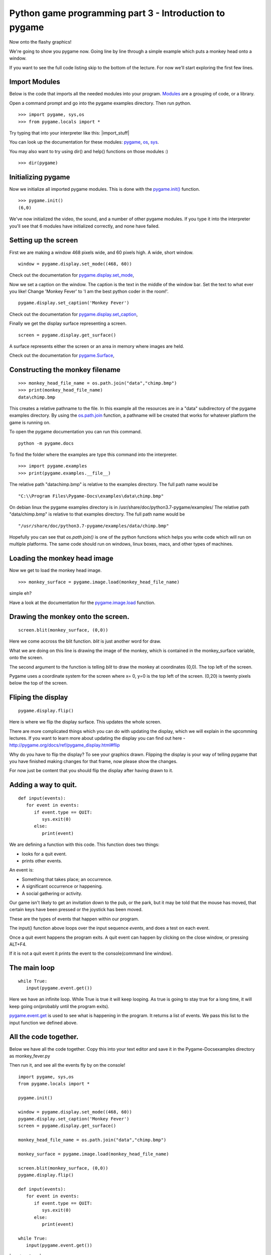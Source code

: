 Python game programming part 3 - Introduction to pygame
=======================================================


Now onto the flashy graphics!

We're going to show you pygame now. Going line by line through a simple
example which puts a monkey head onto a window.

If you want to see the full code listing skip to the bottom of the
lecture. For now we'll start exploring the first few lines.


Import Modules
--------------

Below is the code that imports all the needed modules into your program.
`Modules <https://docs.python.org/3/tutorial/modules.html>`__
are a grouping of code, or a library.

Open a command prompt and go into the pygame examples directory. Then
run python.

::

   >>> import pygame, sys,os
   >>> from pygame.locals import *

Try typing that into your interpreter like this: |import_stuff|

You can look up the documentation for these modules:
`pygame <http://pygame.org/docs/ref/pygame.html>`__,
`os <https://docs.python.org/3/library/os.html>`__,
`sys <https://docs.python.org/3/library/sys.html>`__.

You may also want to try using dir() and help() functions on those
modules :)

::

   >>> dir(pygame)


Initializing pygame
-------------------

Now we initialize all imported pygame modules. This is done with the
`pygame.init() <https://www.pygame.org/docs/ref/pygame.html#pygame.init>`__
function.

::

   >>> pygame.init()
   (6,0)

We've now initialized the video, the sound, and a number of other pygame
modules. If you type it into the interpreter you'll see that 6 modules
have initialized correctly, and none have failed.


Setting up the screen
---------------------

First we are making a window 468 pixels wide, and 60 pixels high. A
wide, short window.

::

   window = pygame.display.set_mode((468, 60))

Check out the documentation for
`pygame.display.set_mode <https://pygame.org/docs/ref/display.html#pygame.display.set_mode>`__,

Now we set a caption on the window. The caption is the text in the
middle of the window bar. Set the text to what ever you like! Change
'Monkey Fever' to 'I am the best python coder in the room!'.

::

   pygame.display.set_caption('Monkey Fever')

Check out the documentation for
`pygame.display.set_caption <https://www.pygame.org/docs/ref/display.html#pygame.display.set_caption>`__,

Finally we get the display surface representing a screen.

::

   screen = pygame.display.get_surface()

A surface represents either the screen or an area in memory where images
are held.

Check out the documentation for
`pygame.Surface <https://pygame.org/docs/ref/surface.html>`__,


Constructing the monkey filename
--------------------------------

::

   >>> monkey_head_file_name = os.path.join("data","chimp.bmp")
   >>> print(monkey_head_file_name)
   data\chimp.bmp

This creates a relative pathname to the file. In this example all the
resources are in a "data" subdirectory of the pygame examples directory.
By using the
`os.path.join <http://python.org/doc/current/lib/module-os.path.html>`__
function, a pathname will be created that works for whatever platform
the game is running on.


To open the pygame documentation you can run this command.

::

   python -m pygame.docs


To find the folder where the examples are type this command into the
interpreter.

::

  >>> import pygame.examples
  >>> print(pygame.examples.__file__)


The relative path "data\chimp.bmp" is relative to the examples
directory. The full path name would be

::

   "C:\\Program Files\Pygame-Docs\examples\data\chimp.bmp"

On debian linux the pygame examples directory is in
/usr/share/doc/python3.7-pygame/examples/ The relative path
"data/chimp.bmp" is relative to that examples directory. The full path
name would be

::

   "/usr/share/doc/python3.7-pygame/examples/data/chimp.bmp"

Hopefully you can see that *os.path.join()* is one of the python
functions which helps you write code which will run on multiple
platforms. The same code should run on windows, linux boxes, macs, and
other types of machines.




Loading the monkey head image
-----------------------------

Now we get to load the monkey head image.

::

   >>> monkey_surface = pygame.image.load(monkey_head_file_name)

simple eh?

Have a look at the documentation for the
`pygame.image.load <https://pygame.org/docs/ref/image.html#pygame.image.load>`__
function.


Drawing the monkey onto the screen.
-----------------------------------

::

   screen.blit(monkey_surface, (0,0))

Here we come accross the blit function. *blit* is just another word for
draw.

What we are doing on this line is drawing the image of the monkey, which
is contained in the monkey_surface variable, onto the screen.

The second argument to the function is telling *blit* to draw the monkey
at coordinates (0,0). The top left of the screen.

Pygame uses a coordinate system for the screen where x= 0, y=0 is the
top left of the screen. (0,20) is twenty pixels below the top of the
screen.


Fliping the display
-------------------

::

   pygame.display.flip()

Here is where we flip the display surface. This updates the whole
screen.

There are more complicated things which you can do with updating the
display, which we will explain in the upcomming lectures. If you want to
learn more about updating the display you can find out here -
http://pygame.org/docs/ref/pygame_display.html#flip

Why do you have to flip the display? To see your graphics drawn.
Flipping the display is your way of telling pygame that you have
finished making changes for that frame, now please show the changes.

For now just be content that you should flip the display after having
drawn to it.


Adding a way to quit.
---------------------

::

   def input(events):
      for event in events:
         if event.type == QUIT:
            sys.exit(0)
         else:
            print(event)

We are defining a function with this code. This function does two
things:

-  looks for a quit event.
-  prints other events.

An event is:

-  Something that takes place; an occurrence.
-  A significant occurrence or happening.
-  A social gathering or activity.

Our game isn't likely to get an invitation down to the pub, or the park,
but it may be told that the mouse has moved, that certain keys have been
pressed or the joystick has been moved.

These are the types of events that happen within our program.

The input() function above loops over the input sequence *events*, and
does a test on each event.

Once a quit event happens the program exits. A quit event can happen by
clicking on the close window, or pressing ALT+F4.

If it is not a quit event it prints the event to the console(command
line window).


The main loop
-------------

::

   while True:
      input(pygame.event.get())

Here we have an infinite loop. While True is true it will keep looping.
As true is going to stay true for a long time, it will keep going
on(probably until the program exits).

`pygame.event.get <http://pygame.org/docs/ref/event.html#pygame.event.get>`__
is used to see what is happening in the program. It returns a list of
events. We pass this list to the input function we defined above.


All the code together.
----------------------

Below we have all the code together. Copy this into your text editor and
save it in the Pygame-Docs\examples directory as monkey_fever.py

Then run it, and see all the events fly by on the console!

::

   import pygame, sys,os
   from pygame.locals import *

   pygame.init()

   window = pygame.display.set_mode((468, 60))
   pygame.display.set_caption('Monkey Fever')
   screen = pygame.display.get_surface()

   monkey_head_file_name = os.path.join("data","chimp.bmp")

   monkey_surface = pygame.image.load(monkey_head_file_name)

   screen.blit(monkey_surface, (0,0))
   pygame.display.flip()

   def input(events):
      for event in events:
         if event.type == QUIT:
            sys.exit(0)
         else:
            print(event)

   while True:
      input(pygame.event.get())

|monkey_fever|

As you can see the monkey looks a bit strange. It's got red in the
background. The red color is what is called a color key. That is a color
in the image which represents transparency. So instead of showing red it
should show nothing, and let the black background be seen.

Now try pressing a few keys. You will notice the events being printed
out to the console. If you press a mouse button you will get events for
that. If you move the mouse you will get events.

Read the pygame docs for events, they are quite good -
http://pygame.org/docs/ref/event.html


Exercises
---------


Move the head
~~~~~~~~~~~~~

-  Make the monkeys head be drawn 35 pixels to the right. Then make it
   drawn 40 pixels from the top of the window.


Quit on any key pressed
~~~~~~~~~~~~~~~~~~~~~~~

-  Find out how to make the program quit when you press any key. Once
   you find out, make your program quit when any key is pressed.


Find the size of the monkey surface
~~~~~~~~~~~~~~~~~~~~~~~~~~~~~~~~~~~



-  Print to the console the size of the monkey surface.


Move the head when pressing a key
~~~~~~~~~~~~~~~~~~~~~~~~~~~~~~~~~

-  When pressing the 's' key make the monkey move to x = 0 and y =0.
   Make it move to x = 35 y = 40 when the 'd' key is pressed.


Read pygame examples
~~~~~~~~~~~~~~~~~~~~

-  Read through some of the pygame examples. Run them see what they do.
   You probably won't understand them all, but you will likely get a
   feel for some other pygame code. For those new to python you should
   also have a read through some of the python tutorials:

   -  https://docs.python.org/3/tutorial/

   -  http://python.org/doc/Intros.html


Next
~~~~

In the next article I will be showing you:

-  how to load and play sounds,
-  some more advanced stuff with updating the display,
-  how to load color keys in images properly.
-  an introduction to the pygame sprite class.

Until next time. Have fun!

`Part Four <_04_pygame_more>`__
